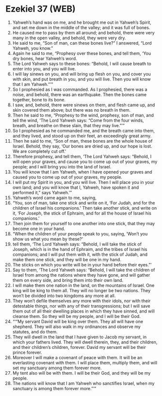 * Ezekiel 37 (WEB)
:PROPERTIES:
:ID: WEB/26-EZE37
:END:

1. Yahweh’s hand was on me, and he brought me out in Yahweh’s Spirit, and set me down in the middle of the valley; and it was full of bones.
2. He caused me to pass by them all around; and behold, there were very many in the open valley, and behold, they were very dry.
3. He said to me, “Son of man, can these bones live?” I answered, “Lord Yahweh, you know.”
4. Again he said to me, “Prophesy over these bones, and tell them, ‘You dry bones, hear Yahweh’s word.
5. The Lord Yahweh says to these bones: “Behold, I will cause breath to enter into you, and you will live.
6. I will lay sinews on you, and will bring up flesh on you, and cover you with skin, and put breath in you, and you will live. Then you will know that I am Yahweh.”’”
7. So I prophesied as I was commanded. As I prophesied, there was a noise, and behold, there was an earthquake. Then the bones came together, bone to its bone.
8. I saw, and, behold, there were sinews on them, and flesh came up, and skin covered them above; but there was no breath in them.
9. Then he said to me, “Prophesy to the wind, prophesy, son of man, and tell the wind, ‘The Lord Yahweh says: “Come from the four winds, breath, and breathe on these slain, that they may live.”’”
10. So I prophesied as he commanded me, and the breath came into them, and they lived, and stood up on their feet, an exceedingly great army.
11. Then he said to me, “Son of man, these bones are the whole house of Israel. Behold, they say, ‘Our bones are dried up, and our hope is lost. We are completely cut off.’
12. Therefore prophesy, and tell them, ‘The Lord Yahweh says: “Behold, I will open your graves, and cause you to come up out of your graves, my people; and I will bring you into the land of Israel.
13. You will know that I am Yahweh, when I have opened your graves and caused you to come up out of your graves, my people.
14. I will put my Spirit in you, and you will live. Then I will place you in your own land; and you will know that I, Yahweh, have spoken it and performed it,” says Yahweh.’”
15. Yahweh’s word came again to me, saying,
16. “You, son of man, take one stick and write on it, ‘For Judah, and for the children of Israel his companions.’ Then take another stick, and write on it, ‘For Joseph, the stick of Ephraim, and for all the house of Israel his companions.’
17. Then join them for yourself to one another into one stick, that they may become one in your hand.
18. “When the children of your people speak to you, saying, ‘Won’t you show us what you mean by these?’
19. tell them, ‘The Lord Yahweh says: “Behold, I will take the stick of Joseph, which is in the hand of Ephraim, and the tribes of Israel his companions; and I will put them with it, with the stick of Judah, and make them one stick, and they will be one in my hand.
20. The sticks on which you write will be in your hand before their eyes.”’
21. Say to them, ‘The Lord Yahweh says: “Behold, I will take the children of Israel from among the nations where they have gone, and will gather them on every side, and bring them into their own land.
22. I will make them one nation in the land, on the mountains of Israel. One king will be king to them all. They will no longer be two nations. They won’t be divided into two kingdoms any more at all.
23. They won’t defile themselves any more with their idols, nor with their detestable things, nor with any of their transgressions; but I will save them out of all their dwelling places in which they have sinned, and will cleanse them. So they will be my people, and I will be their God.
24. “‘“My servant David will be king over them. They all will have one shepherd. They will also walk in my ordinances and observe my statutes, and do them.
25. They will dwell in the land that I have given to Jacob my servant, in which your fathers lived. They will dwell therein, they, and their children, and their children’s children, forever. David my servant will be their prince forever.
26. Moreover I will make a covenant of peace with them. It will be an everlasting covenant with them. I will place them, multiply them, and will set my sanctuary among them forever more.
27. My tent also will be with them. I will be their God, and they will be my people.
28. The nations will know that I am Yahweh who sanctifies Israel, when my sanctuary is among them forever more.”’”
